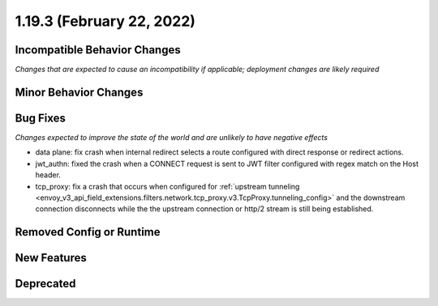 1.19.3 (February 22, 2022)
==========================

Incompatible Behavior Changes
-----------------------------
*Changes that are expected to cause an incompatibility if applicable; deployment changes are likely required*

Minor Behavior Changes
----------------------

Bug Fixes
---------
*Changes expected to improve the state of the world and are unlikely to have negative effects*

* data plane: fix crash when internal redirect selects a route configured with direct response or redirect actions.
* jwt_authn: fixed the crash when a CONNECT request is sent to JWT filter configured with regex match on the Host header.
* tcp_proxy: fix a crash that occurs when configured for :ref:`upstream tunneling <envoy_v3_api_field_extensions.filters.network.tcp_proxy.v3.TcpProxy.tunneling_config>` and the downstream connection disconnects while the the upstream connection or http/2 stream is still being established.

Removed Config or Runtime
-------------------------

New Features
------------

Deprecated
----------
